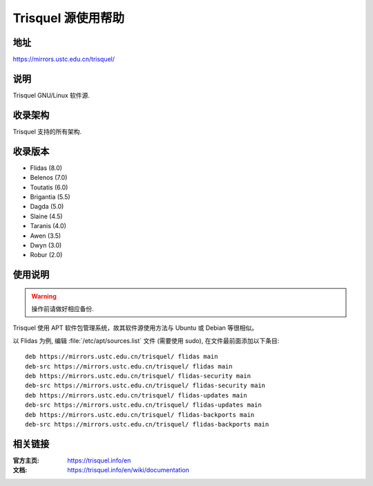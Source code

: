 ===================
Trisquel 源使用帮助
===================

地址
====

https://mirrors.ustc.edu.cn/trisquel/

说明
====

Trisquel GNU/Linux 软件源.

收录架构
========

Trisquel 支持的所有架构.

收录版本
========

* Flidas (8.0)
* Belenos (7.0)
* Toutatis (6.0)
* Brigantia (5.5)
* Dagda (5.0)
* Slaine (4.5)
* Taranis (4.0)
* Awen (3.5)
* Dwyn (3.0)
* Robur (2.0) 

使用说明
========

.. warning::
    操作前请做好相应备份.

Trisquel 使用 APT 软件包管理系统，故其软件源使用方法与 Ubuntu 或 Debian 等很相似。

以 Flidas 为例, 编辑 :file:`/etc/apt/sources.list` 文件 (需要使用 sudo), 在文件最前面添加以下条目:

::

  deb https://mirrors.ustc.edu.cn/trisquel/ flidas main
  deb-src https://mirrors.ustc.edu.cn/trisquel/ flidas main
  deb https://mirrors.ustc.edu.cn/trisquel/ flidas-security main
  deb-src https://mirrors.ustc.edu.cn/trisquel/ flidas-security main
  deb https://mirrors.ustc.edu.cn/trisquel/ flidas-updates main
  deb-src https://mirrors.ustc.edu.cn/trisquel/ flidas-updates main
  deb https://mirrors.ustc.edu.cn/trisquel/ flidas-backports main
  deb-src https://mirrors.ustc.edu.cn/trisquel/ flidas-backports main

相关链接
========

:官方主页: https://trisquel.info/en
:文档: https://trisquel.info/en/wiki/documentation
